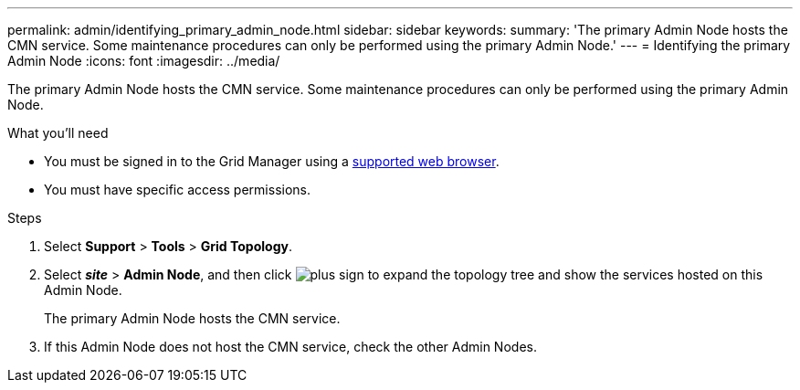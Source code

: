 ---
permalink: admin/identifying_primary_admin_node.html
sidebar: sidebar
keywords:
summary: 'The primary Admin Node hosts the CMN service. Some maintenance procedures can only be performed using the primary Admin Node.'
---
= Identifying the primary Admin Node
:icons: font
:imagesdir: ../media/

[.lead]
The primary Admin Node hosts the CMN service. Some maintenance procedures can only be performed using the primary Admin Node.

.What you'll need

* You must be signed in to the Grid Manager using a xref:../admin/web_browser_requirements.adoc[supported web browser].
* You must have specific access permissions.

.Steps
. Select *Support* > *Tools* > *Grid Topology*.
. Select *_site_* > *Admin Node*, and then click image:../media/icon_plus_sign_black_on_white.gif[plus sign] to expand the topology tree and show the services hosted on this Admin Node.
+
The primary Admin Node hosts the CMN service.

. If this Admin Node does not host the CMN service, check the other Admin Nodes.
